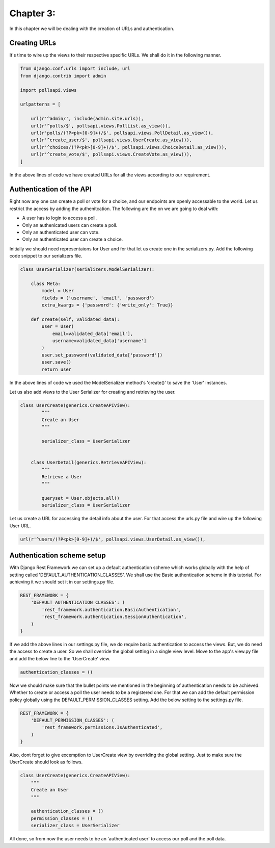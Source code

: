Chapter 3:
===========

In this chapter we will be dealing with the creation of URLs and authentication.

Creating URLs
--------------

It's time to wire up the views to their respective specific URLs. We shall do it in the following manner.

.. code-block:: python

    from django.conf.urls import include, url
    from django.contrib import admin

    import pollsapi.views

    urlpatterns = [

        url(r'^admin/', include(admin.site.urls)),
        url(r'^polls/$', pollsapi.views.PollList.as_view()),
        url(r'polls/(?P<pk>[0-9]+)/$', pollsapi.views.PollDetail.as_view()),
        url(r'^create_user/$', pollsapi.views.UserCreate.as_view()),
        url(r'^choices/(?P<pk>[0-9]+)/$', pollsapi.views.ChoiceDetail.as_view()),
        url(r'^create_vote/$', pollsapi.views.CreateVote.as_view()),
    ]

In the above lines of code we have created URLs for all the views according to our requirement.

Authentication of the API
--------------------------

Right now any one can create a poll or vote for a choice, and our endpoints are openly accessable to the world. Let us restrict the access by adding the authenitcation.
The following are the on we are going to deal with:

- A user has to login to access a poll.
- Only an authenicated users can create a poll.
- Only an authenticated user can vote.
- Only an authenticated user can create a choice.


Initially we should need representaions for User and for that let us create one in the serializers.py. Add the following code snippet to our serializers file.

.. code-block:: python
    
    class UserSerializer(serializers.ModelSerializer):

        class Meta:
            model = User
            fields = ('username', 'email', 'password')
            extra_kwargs = {'password': {'write_only': True}}

        def create(self, validated_data):
            user = User(
                email=validated_data['email'],
                username=validated_data['username']
            )
            user.set_password(validated_data['password'])
            user.save()
            return user

In the above lines of code we used the ModelSerializer method's 'create()' to save the 'User' instances. 

Let us also add views to the User Serializer for creating and retrieving the user.

.. code-block:: python

    class UserCreate(generics.CreateAPIView):
            """
            Create an User
            """

            serializer_class = UserSerializer


        class UserDetail(generics.RetrieveAPIView):
            """
            Retrieve a User
            """

            queryset = User.objects.all()
            serializer_class = UserSerializer 

Let us create a URL for accessing the detail info about the user. For that access the urls.py file and wire up the following User URL.

.. code-block:: python

    url(r'^users/(?P<pk>[0-9]+)/$', pollsapi.views.UserDetail.as_view()),

Authentication scheme setup
-----------------------------

With Django Rest Framework we can set up a default authentication scheme which works globally with the help of setting called 'DEFAULT_AUTHENTICATION_CLASSES'. We shall use the Basic authentication scheme in this tutorial. For achieving it we should set it in our settings.py file.

.. code-block:: python

    REST_FRAMEWORK = {
        'DEFAULT_AUTHENTICATION_CLASSES': (
            'rest_framework.authentication.BasicAuthentication',
            'rest_framework.authentication.SessionAuthentication',
        )
    }


If we add the above lines in our settings.py file, we do require basic authentication to access the views. But, we do need the access to create a user. So we shall override the global setting in a single view level. Move to the app's view.py file and add the below line to the 'UserCreate' view.

.. code-block:: python

    authentication_classes = ()


Now we should make sure that the bullet points we mentioned in the beginning of authentication needs to be achieved. Whether to create or access a poll the user needs to be a registered one. For that we can add the default permission policy globally using the DEFAULT_PERMISSION_CLASSES setting. Add the below setting to the settings.py file.

.. code-block:: python

    REST_FRAMEWORK = {
        'DEFAULT_PERMISSION_CLASSES': (
            'rest_framework.permissions.IsAuthenticated',
        )
    }

Also, dont forget to give excemption to UserCreate view by overriding the global setting. Just to make sure the UserCreate should look as follows.

.. code-block:: python

    class UserCreate(generics.CreateAPIView):
        """
        Create an User
        """

        authentication_classes = ()
        permission_classes = ()
        serializer_class = UserSerializer

All done, so from now the user needs to be an 'authenticated user' to access our poll and the poll data.

